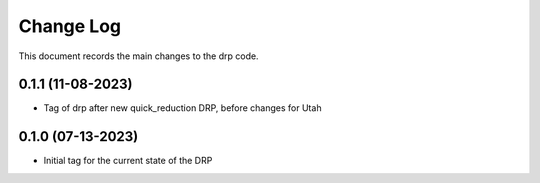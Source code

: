.. _drp-changelog:

==========
Change Log
==========

This document records the main changes to the drp code.

0.1.1 (11-08-2023)
------------------
- Tag of drp after new quick_reduction DRP, before changes for Utah

0.1.0 (07-13-2023)
------------------
- Initial tag for the current state of the DRP
